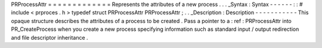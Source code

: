 PRProcessAttr
=
=
=
=
=
=
=
=
=
=
=
=
=
Represents
the
attributes
of
a
new
process
.
.
.
_Syntax
:
Syntax
-
-
-
-
-
-
:
:
#
include
<
prproces
.
h
>
typedef
struct
PRProcessAttr
PRProcessAttr
;
.
.
_Description
:
Description
-
-
-
-
-
-
-
-
-
-
-
This
opaque
structure
describes
the
attributes
of
a
process
to
be
created
.
Pass
a
pointer
to
a
:
ref
:
PRProcessAttr
into
PR_CreateProcess
when
you
create
a
new
process
specifying
information
such
as
standard
input
/
output
redirection
and
file
descriptor
inheritance
.
